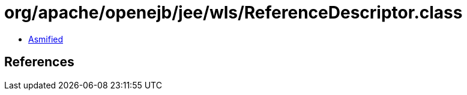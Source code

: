 = org/apache/openejb/jee/wls/ReferenceDescriptor.class

 - link:ReferenceDescriptor-asmified.java[Asmified]

== References

